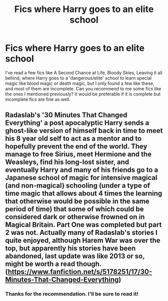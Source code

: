 #+TITLE: Fics where Harry goes to an elite school

* Fics where Harry goes to an elite school
:PROPERTIES:
:Author: HurricaneTwister24
:Score: 13
:DateUnix: 1615639794.0
:DateShort: 2021-Mar-13
:FlairText: Recommendation
:END:
I've read a few fics like A Second Chance at Life, Bloody Skies, Leaving it all behind, where Harry goes to a 'dangerous/elite' school to learn special magic like blood magic or death magic, but I only found a few like these, and most of them are incomplete. Can you recommend to me some fics like the ones I mentioned previously? It would be preferable if it is complete but incomplete fics are fine as well.


** Radaslab's '30 Minutes That Changed Everything' a post apocalyptic Harry sends a ghost-like version of himself back in time to meet his 8 year old self to act as a mentor and to hopefully prevent the end of the world. They manage to free Sirius, meet Hermione and the Weasleys, find his long-lost sister, and eventually Harry and many of his friends go to a Japanese school of magic for intensive magical (and non-magical) schooling (under a type of time magic that allows about 4 times the learning that otherwise would be possible in the same period of time) that some of which could be considered dark or otherwise frowned on in Magical Britain. Part One was completed but part 2 was not. Actually many of Radaslab's stories I quite enjoyed, although Harem War was over the top, but apparently his stories have been abandoned, last update was like 2013 or so, might be worth a read though. ([[https://www.fanfiction.net/s/5178251/17/30-Minutes-That-Changed-Everything]])
:PROPERTIES:
:Author: 1Bobafett11
:Score: 1
:DateUnix: 1615855330.0
:DateShort: 2021-Mar-16
:END:

*** Thanks for the recommendation. I'll be sure to read it!
:PROPERTIES:
:Author: HurricaneTwister24
:Score: 1
:DateUnix: 1615975169.0
:DateShort: 2021-Mar-17
:END:
